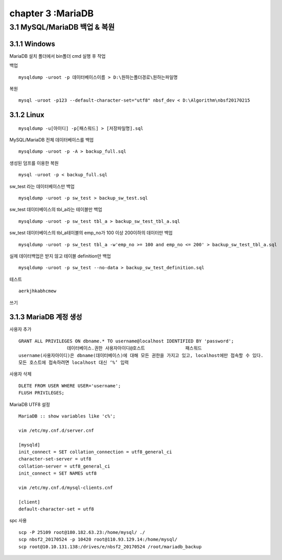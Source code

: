 chapter 3 :MariaDB
============================

3.1 MySQL/MariaDB 백업 & 복원
------------------------

3.1.1 Windows
~~~~~~~~~~~~~~~~~~~~~~~~~~~~~

MariaDB 설치 폴더에서 bin폴더 cmd 실행 후 작업

백업
::

    mysqldump -uroot -p 데이터베이스이름 > D:\원하는폴더경로\원하는파일명

복원
::

    mysql -uroot -p123 --default-character-set="utf8" nbsf_dev < D:\Algorithm\nbsf20170215

3.1.2 Linux
~~~~~~~~~~~~~~~~~~~~~~~~~~~~~

::

    mysqldump -u[아이디] -p[패스워드] > [저장파일명].sql

MySQL/MariaDB 전체 데이터베이스를 백업
::

    mysqldump -uroot -p -A > backup_full.sql

생성된 덤프를 이용한 복원
::

    mysql -uroot -p < backup_full.sql

sw_test 라는 데이터베이스만 백업
::

    mysqldump -uroot -p sw_test > backup_sw_test.sql

sw_test 데이터베이스의 tbl_a라는 테이블만 백업
::

    mysqldump -uroot -p sw_test tbl_a > backup_sw_test_tbl_a.sql

sw_test 데이터베이스의 tbl_a테이블의 emp_no가 100 이상 200이하의 데이터만 백업
::

    mysqldump -uroot -p sw_test tbl_a -w'emp_no >= 100 and emp_no <= 200' > backup_sw_test_tbl_a.sql

실제 데이터백업은 받지 않고 테이블 definition만 백업
::

    mysqldump -uroot -p sw_test --no-data > backup_sw_test_definition.sql


테스트
::

	aerkjhkabhcmew

쓰기

3.1.3 MariaDB 계정 생성
~~~~~~~~~~~~~~~~~~~~~~~~~~~~~~~~

사용자 추가
::

 GRANT ALL PRIVILEGES ON dbname.* TO username@localhost IDENTIFIED BY 'password';
                   데이터베이스.권한 사용자아이디@호스트               패스워드
 username(사용자아이디)은 dbname(데이터베이스)에 대해 모든 권한을 가지고 있고, localhost에만 접속할 수 있다.
 모든 호스트에 접속하려면 localhost 대신 ‘%’ 입력

사용자 삭제
::

 DLETE FROM USER WHERE USER='username';
 FLUSH PRIVILEGES;

MariaDB UTF8 설정
::

 MariaDB :: show variables like 'c%';

 vim /etc/my.cnf.d/server.cnf

 [mysqld]
 init_connect = SET collation_connection = utf8_general_ci
 character-set-server = utf8
 collation-server = utf8_general_ci
 init_connect = SET NAMES utf8

 vim /etc/my.cnf.d/mysql-clients.cnf

 [client]
 default-character-set = utf8







spc 사용
::

 scp -P 25109 root@180.182.63.23:/home/mysql/ ./
 scp nbsf2_20170524 -p 10420 root@110.93.129.14:/home/mysql/
 scp root@10.10.131.138:/drives/e/nbsf2_20170524 /root/mariadb_backup
